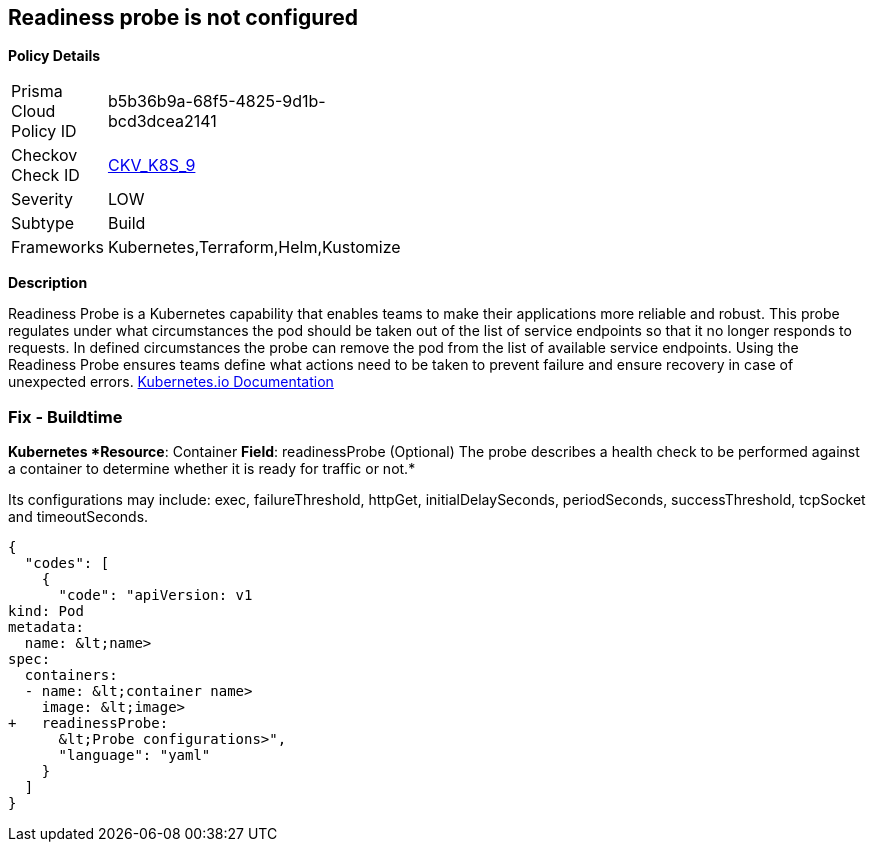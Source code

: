 == Readiness probe is not configured


*Policy Details* 

[width=45%]
[cols="1,1"]
|=== 
|Prisma Cloud Policy ID 
| b5b36b9a-68f5-4825-9d1b-bcd3dcea2141

|Checkov Check ID 
| https://github.com/bridgecrewio/checkov/tree/master/checkov/kubernetes/checks/resource/k8s/ReadinessProbe.py[CKV_K8S_9]

|Severity
|LOW

|Subtype
|Build

|Frameworks
|Kubernetes,Terraform,Helm,Kustomize

|=== 



*Description* 


Readiness Probe is a Kubernetes capability that enables teams to make their applications more reliable and robust.
This probe regulates under what circumstances the pod should be taken out of the list of service endpoints so that it no longer responds to requests.
In defined circumstances the probe can remove the pod from the list of available service endpoints.
Using the Readiness Probe ensures teams define what actions need to be taken to prevent failure and ensure recovery in case of unexpected errors.
https://kubernetes.io/docs/tasks/configure-pod-container/configure-liveness-readiness-startup-probes/[Kubernetes.io Documentation]

=== Fix - Buildtime


*Kubernetes *Resource*: Container *Field*: readinessProbe (Optional)  The probe describes a health check to be performed against a container to determine whether it is ready for traffic or not.* 


Its configurations may include: exec, failureThreshold, httpGet, initialDelaySeconds, periodSeconds, successThreshold, tcpSocket and timeoutSeconds.


[source,yaml]
----
{
  "codes": [
    {
      "code": "apiVersion: v1
kind: Pod
metadata:
  name: &lt;name>
spec:
  containers:
  - name: &lt;container name>
    image: &lt;image>
+   readinessProbe:
      &lt;Probe configurations>",
      "language": "yaml"
    }
  ]
}
----
